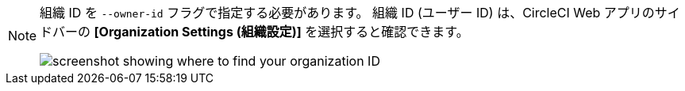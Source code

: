 [NOTE]
====
組織 ID を `--owner-id` フラグで指定する必要があります。 組織 ID (ユーザー ID) は、CircleCI Web アプリのサイドバーの **[Organization Settings (組織設定)]** を選択すると確認できます。

image:org-id.png[screenshot showing where to find your organization ID]
====